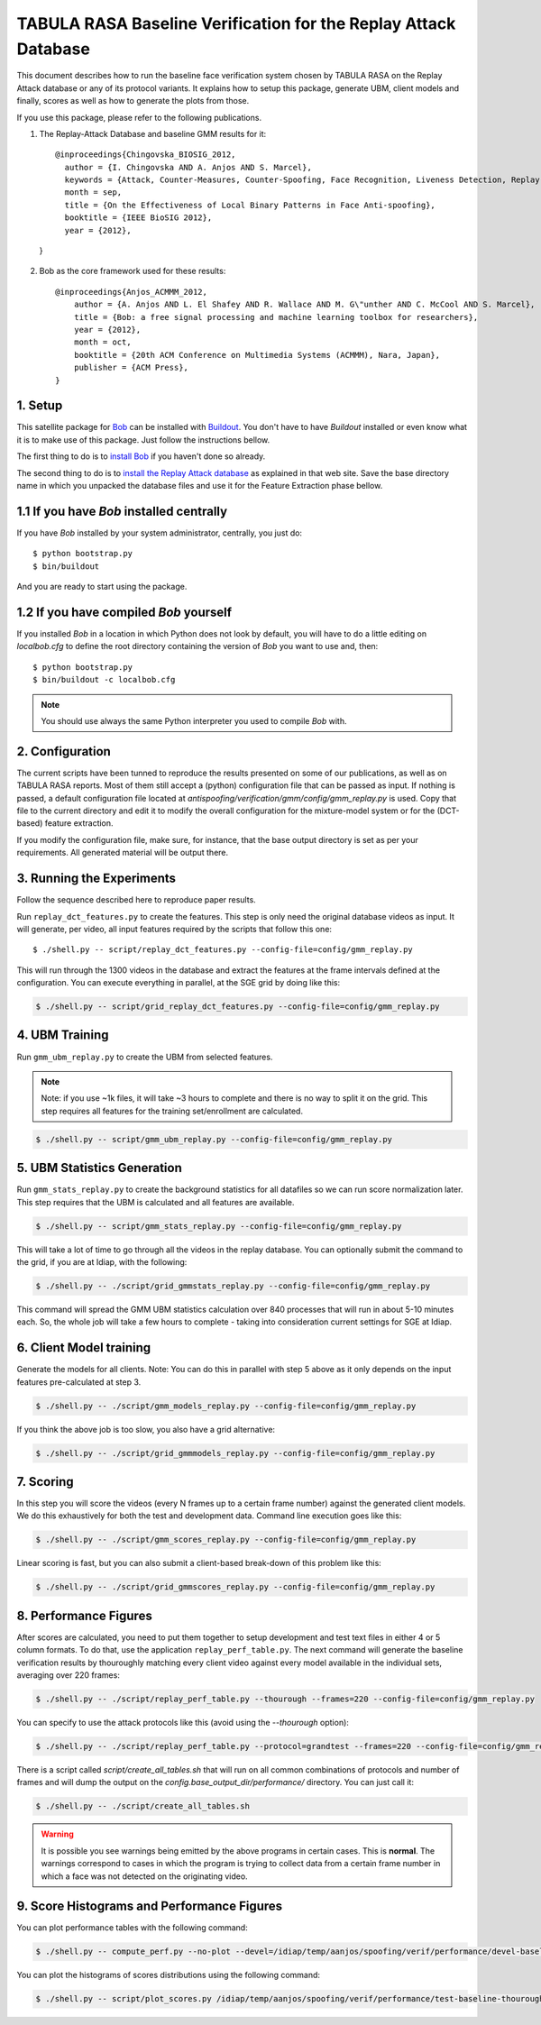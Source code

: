 .. vim: set fileencoding=utf-8 :
.. Andre Anjos <andre.anjos@idiap.ch>
.. Mon 23 Jan 2012 11:37:14 CET

==================================================================
 TABULA RASA Baseline Verification for the Replay Attack Database
==================================================================

This document describes how to run the baseline face verification system chosen
by TABULA RASA on the Replay Attack database or any of its protocol variants.
It explains how to setup this package, generate UBM, client models and finally,
scores as well as how to generate the plots from those.

If you use this package, please refer to the following publications.

1. The Replay-Attack Database and baseline GMM results for it::

    @inproceedings{Chingovska_BIOSIG_2012,
      author = {I. Chingovska AND A. Anjos AND S. Marcel},
      keywords = {Attack, Counter-Measures, Counter-Spoofing, Face Recognition, Liveness Detection, Replay, Spoofing},
      month = sep,
      title = {On the Effectiveness of Local Binary Patterns in Face Anti-spoofing},
      booktitle = {IEEE BioSIG 2012},
      year = {2012},
  }

2. Bob as the core framework used for these results::

    @inproceedings{Anjos_ACMMM_2012,
        author = {A. Anjos AND L. El Shafey AND R. Wallace AND M. G\"unther AND C. McCool AND S. Marcel},
        title = {Bob: a free signal processing and machine learning toolbox for researchers},
        year = {2012},
        month = oct,
        booktitle = {20th ACM Conference on Multimedia Systems (ACMMM), Nara, Japan},
        publisher = {ACM Press},
    }

1. Setup
--------

This satellite package for `Bob <http://idiap.github.com/bob/>`_ can be
installed with `Buildout <http://www.buildout.org/>`_. You don't have to have
`Buildout` installed or even know what it is to make use of this package. Just
follow the instructions bellow.

The first thing to do is to `install Bob
<https://github.com/idiap/bob/wiki/Releases>`_ if you haven't done so already.

The second thing to do is to `install the Replay Attack database
<http://www.idiap.ch/dataset/replayattack/>`_ as explained in that web site.
Save the base directory name in which you unpacked the database files and use
it for the Feature Extraction phase bellow.

1.1 If you have `Bob` installed centrally
-----------------------------------------

If you have `Bob` installed by your system administrator, centrally, you just
do::

  $ python bootstrap.py
  $ bin/buildout

And you are ready to start using the package.

1.2 If you have compiled `Bob` yourself
---------------------------------------

If you installed `Bob` in a location in which Python does not look by default,
you will have to do a little editing on `localbob.cfg` to define the root
directory containing the version of `Bob` you want to use and, then::

  $ python bootstrap.py
  $ bin/buildout -c localbob.cfg

.. note::

  You should use always the same Python interpreter you used to compile `Bob`
  with.

2. Configuration
----------------

The current scripts have been tunned to reproduce the results presented on some
of our publications, as well as on TABULA RASA reports. Most of them still
accept a (python) configuration file that can be passed as input. If nothing is
passed, a default configuration file located at
`antispoofing/verification/gmm/config/gmm_replay.py` is used. Copy that file to
the current directory and edit it to modify the overall configuration for the
mixture-model system or for the (DCT-based) feature extraction.

If you modify the configuration file, make sure, for instance, that the base
output directory is set as per your requirements. All generated material will
be output there.

3. Running the Experiments
--------------------------

Follow the sequence described here to reproduce paper results.

Run ``replay_dct_features.py`` to create the features. This step is only need
the original database videos as input. It will generate, per video, all input
features required by the scripts that follow this one::

  $ ./shell.py -- script/replay_dct_features.py --config-file=config/gmm_replay.py

This will run through the 1300 videos in the database and extract the features
at the frame intervals defined at the configuration. You can execute everything
in parallel, at the SGE grid by doing like this:

.. code-block:: sh

  $ ./shell.py -- script/grid_replay_dct_features.py --config-file=config/gmm_replay.py

4. UBM Training
---------------

Run ``gmm_ubm_replay.py`` to create the UBM from selected features.

.. note::

  Note: if you use ~1k files, it will take ~3 hours to complete and there is no
  way to split it on the grid.  This step requires all features for the
  training set/enrollment are calculated.

.. code-block:: sh

  $ ./shell.py -- script/gmm_ubm_replay.py --config-file=config/gmm_replay.py

5. UBM Statistics Generation
----------------------------

Run ``gmm_stats_replay.py`` to create the background statistics for all
datafiles so we can run score normalization later. This step requires that the
UBM is calculated and all features are available.

.. code-block:: sh

  $ ./shell.py -- script/gmm_stats_replay.py --config-file=config/gmm_replay.py

This will take a lot of time to go through all the videos in the replay
database. You can optionally submit the command to the grid, if you are at
Idiap, with the following:

.. code-block:: sh

  $ ./shell.py -- ./script/grid_gmmstats_replay.py --config-file=config/gmm_replay.py

This command will spread the GMM UBM statistics calculation over 840 processes
that will run in about 5-10 minutes each. So, the whole job will take a few
hours to complete - taking into consideration current settings for SGE at
Idiap.

6. Client Model training
------------------------

Generate the models for all clients. Note: You can do this in parallel with
step 5 above as it only depends on the input features pre-calculated at step 3.

.. code-block:: sh

  $ ./shell.py -- ./script/gmm_models_replay.py --config-file=config/gmm_replay.py

If you think the above job is too slow, you also have a grid alternative:

.. code-block:: sh

  $ ./shell.py -- ./script/grid_gmmmodels_replay.py --config-file=config/gmm_replay.py

7. Scoring
----------

In this step you will score the videos (every N frames up to a certain frame
number) against the generated client models. We do this exhaustively for both
the test and development data. Command line execution goes like this:

.. code-block:: sh

  $ ./shell.py -- ./script/gmm_scores_replay.py --config-file=config/gmm_replay.py

Linear scoring is fast, but you can also submit a client-based break-down of
this problem like this:

.. code-block:: sh

  $ ./shell.py -- ./script/grid_gmmscores_replay.py --config-file=config/gmm_replay.py

8. Performance Figures
----------------------

After scores are calculated, you need to put them together to setup development
and test text files in either 4 or 5 column formats. To do that, use the
application ``replay_perf_table.py``. The next command will generate the
baseline verification results by thouroughly matching every client video
against every model available in the individual sets, averaging over 220
frames:

.. code-block:: sh

  $ ./shell.py -- ./script/replay_perf_table.py --thourough --frames=220 --config-file=config/gmm_replay.py

You can specify to use the attack protocols like this (avoid using the
`--thourough` option):

.. code-block:: sh

  $ ./shell.py -- ./script/replay_perf_table.py --protocol=grandtest --frames=220 --config-file=config/gmm_replay.py

There is a script called `script/create_all_tables.sh` that will run on all
common combinations of protocols and number of frames and will dump the output
on the `config.base_output_dir/performance/` directory. You can just call it:

.. code-block:: sh

  $ ./shell.py -- ./script/create_all_tables.sh

.. warning::

  It is possible you see warnings being emitted by the above programs in
  certain cases. This is **normal**. The warnings correspond to cases in which
  the program is trying to collect data from a certain frame number in which a
  face was not detected on the originating video.

9. Score Histograms and Performance Figures
-------------------------------------------

You can plot performance tables with the following command:

.. code-block:: sh

  $ ./shell.py -- compute_perf.py --no-plot --devel=/idiap/temp/aanjos/spoofing/verif/performance/devel-baseline-thourough-220.4c --test=/idiap/temp/aanjos/spoofing/verif/performance/test-baseline-thourough-220.4c


You can plot the histograms of scores distributions using the following
command:

.. code-block:: sh

  $ ./shell.py -- script/plot_scores.py /idiap/temp/aanjos/spoofing/verif/performance/test-baseline-thourough-220.4c /idiap/temp/aanjos/spoofing/verif/performance/test-photo-220.4c --overlay-protocol="Photo Attack" --title="Baseline GMM and PHOTO-ATTACK (spoofs) - Test set"

